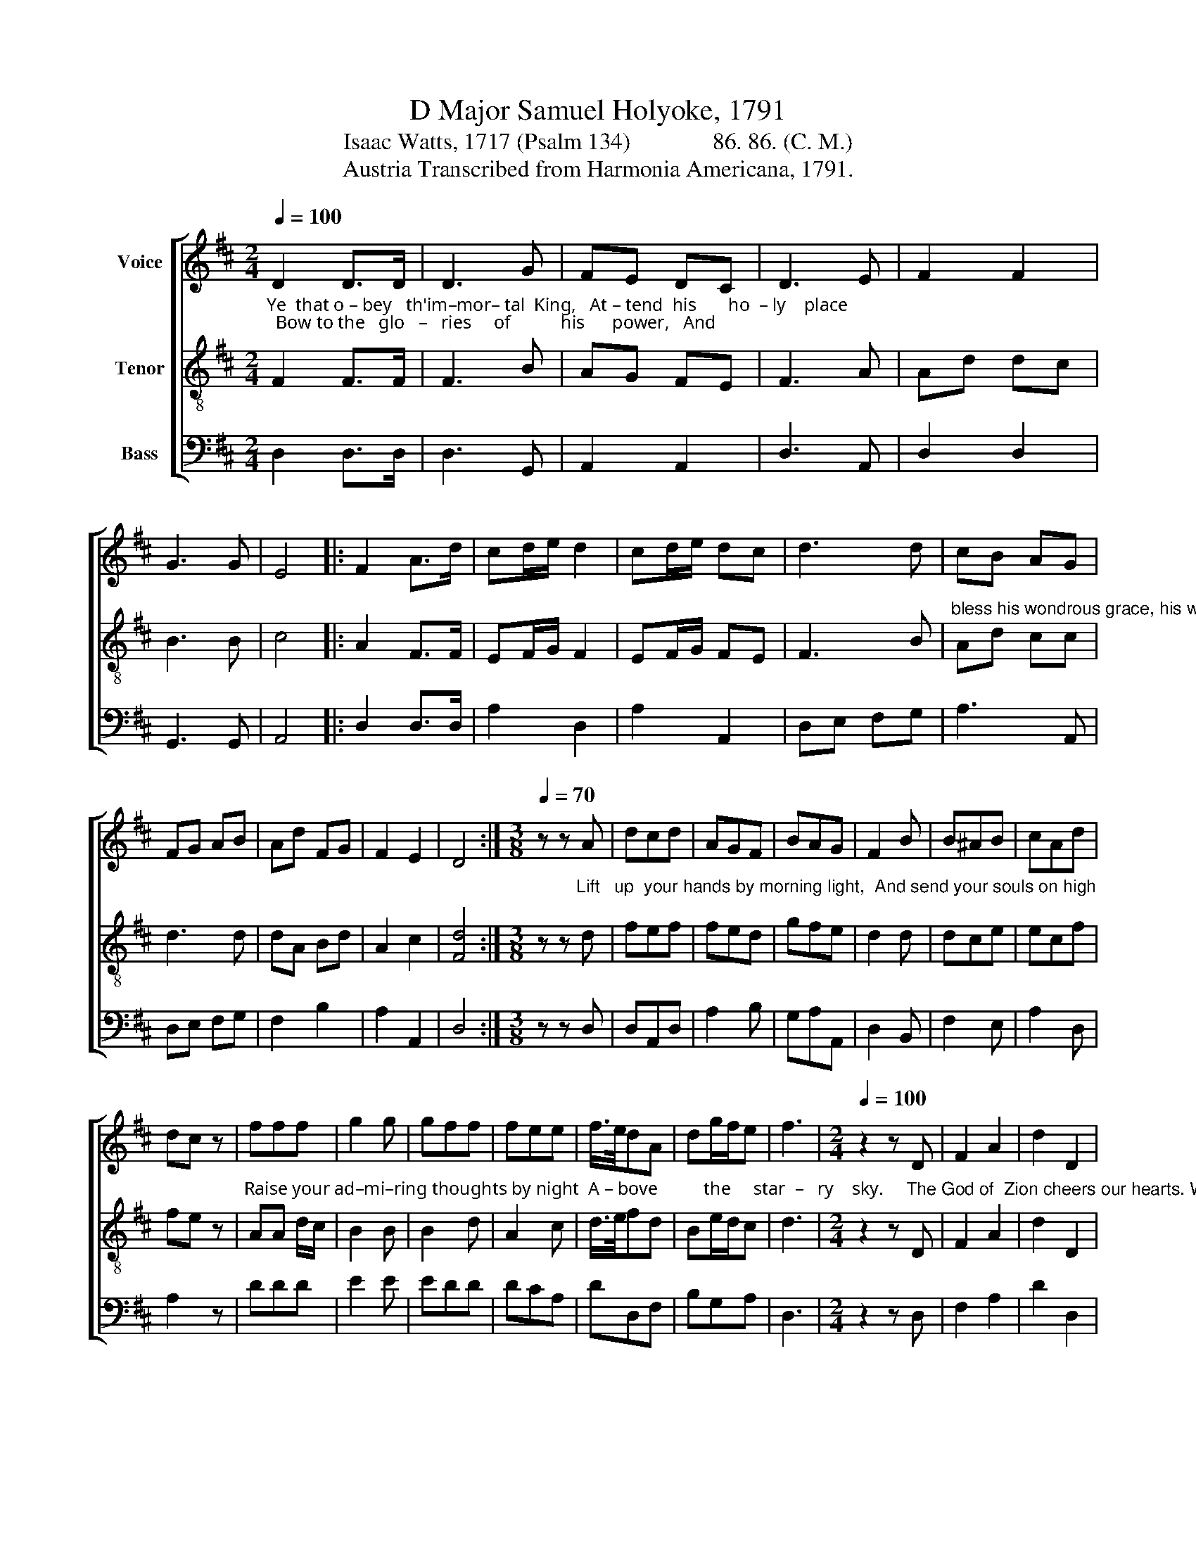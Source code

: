X:1
T:D Major Samuel Holyoke, 1791
T:Isaac Watts, 1717 (Psalm 134)              86. 86. (C. M.)
T:Austria Transcribed from Harmonia Americana, 1791.
%%score [ 1 2 3 ]
L:1/8
Q:1/4=100
M:2/4
K:D
V:1 treble nm="Voice"
V:2 treble-8 nm="Tenor"
V:3 bass nm="Bass"
V:1
 D2 D>D | D3 G | FE DC | D3 E | F2 F2 | G3 G | E4 |: F2 A>d | cd/e/ d2 | cd/e/ dc | d3 d | cB AG | %12
 FG AB | Ad FG | F2 E2 | D4 :|[M:3/8][Q:1/4=70] z z A | dcd | AGF | BAG | F2 B | B^AB | cAd | %23
 dc z | fff | g2 g | gff | fee | f/>e/dA | dg/f/e | f3 |[M:2/4][Q:1/4=100] z2 z D | F2 A2 | d2 D2 | %34
 F2 A2 | d3 e | fe de | fe dc | d3 e | fe dc | dc BA | g2 f2 | e3 a/g/ | f3 e | d2 c2 | d4 |] %46
V:2
"^Ye  that o – bey   th'im–mor– tal  King,   At – tend  his       ho  – ly    place;  Bow to the   glo   –   ries     of           his      power,   And" F2 F>F | %1
 F3 B | AG FE | F3 A | Ad dc | B3 B | c4 |: A2 F>F | EF/G/ F2 | EF/G/ FE | F3 B | %11
"^bless his wondrous grace, his wondrous grace." Ad cc | d3 d | dA Bd | A2 c2 | [Fd]4 :| %16
[M:3/8] z z"^Lift   up  your hands by morning light,  And send your souls on high;" d | fef | fed | %19
 gfe | d2 d | dce | ecf | fe z | %24
"^Raise your ad–mi–ring thoughts by night  A – bove          the     star  –   ry    sky." AA d/c/ | %25
 B2 B | B2 d | A2 c | d/>e/fd | Be/d/c | d3 | %31
[M:2/4] z2 z"^The God of  Zion cheers our hearts. With" D | F2 A2 | d2 D2 | F2 A2 | d3 c | %36
"^rays     of        quick–'ning  grace;   The  God     that   spread  the heav'ns a – broad,  And   rules   the swelling  seas." dc Ac | %37
 de fe | f3 c | Ac dA | FA d2 | c2 d2 | c3 c | d3 g | f2 e2 | f4 |] %46
V:3
 D,2 D,>D, | D,3 G,, | A,,2 A,,2 | D,3 A,, | D,2 D,2 | G,,3 G,, | A,,4 |: D,2 D,>D, | A,2 D,2 | %9
 A,2 A,,2 | D,E, F,G, | A,3 A,, | D,E, F,G, | F,2 B,2 | A,2 A,,2 | D,4 :|[M:3/8] z z D, | D,A,,D, | %18
 A,2 B, | G,A,A,, | D,2 B,, | F,2 E, | A,2 D, | A,2 z | DDD | E2 E | EDD | DCA, | DD,F, | B,G,A, | %30
 D,3 |[M:2/4] z2 z D, | F,2 A,2 | D2 D,2 | F,2 A,2 | D3 A, | DA, F,A, | DA, F,A, | D3 A, | %39
 DC B,A, | B,A, G,F, | E,2 D,2 | A,3 A, | D2 [G,,G,]2 | [A,,A,]2 [A,,A,]2 | D,4 |] %46


